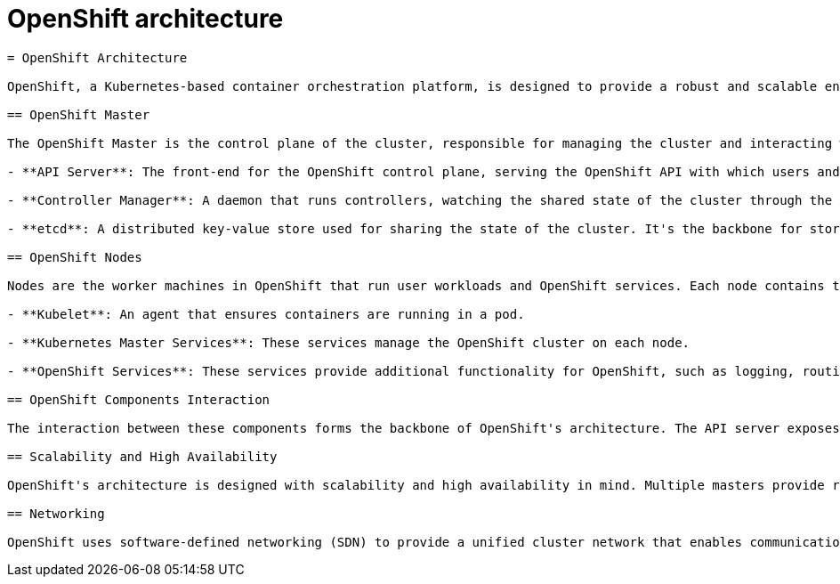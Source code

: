 #  OpenShift architecture

```
= OpenShift Architecture

OpenShift, a Kubernetes-based container orchestration platform, is designed to provide a robust and scalable environment for deploying and managing containerized applications. Its architecture is composed of several key components that work together to ensure high availability, efficient resource utilization, and seamless application deployment.

== OpenShift Master

The OpenShift Master is the control plane of the cluster, responsible for managing the cluster and interacting with users. It comprises several components:

- **API Server**: The front-end for the OpenShift control plane, serving the OpenShift API with which users and scripts interact. It is also responsible for validating and configuring data received from users, as well as updating the shared state of the cluster.

- **Controller Manager**: A daemon that runs controllers, watching the shared state of the cluster through the API server and making changes attempting to move the current cluster state towards the desired state.

- **etcd**: A distributed key-value store used for sharing the state of the cluster. It's the backbone for storing all cluster data in OpenShift.

== OpenShift Nodes

Nodes are the worker machines in OpenShift that run user workloads and OpenShift services. Each node contains the services necessary to run pods and is managed by the OpenShift Master. Key components include:

- **Kubelet**: An agent that ensures containers are running in a pod.

- **Kubernetes Master Services**: These services manage the OpenShift cluster on each node.

- **OpenShift Services**: These services provide additional functionality for OpenShift, such as logging, routing, and registry services.

== OpenShift Components Interaction

The interaction between these components forms the backbone of OpenShift's architecture. The API server exposes the OpenShift REST API, allowing users to interact with the cluster programmatically. The controller manager watches for changes in the etcd key-value store and ensures the actual state matches the desired state. The kubelet on each node ensures that the containers specified in pods are running and healthy.

== Scalability and High Availability

OpenShift's architecture is designed with scalability and high availability in mind. Multiple masters provide redundancy and failover support, while nodes can be added or removed dynamically to scale the cluster up or down based on demand.

== Networking

OpenShift uses software-defined networking (SDN) to provide a unified cluster network that enables communication between pods, services